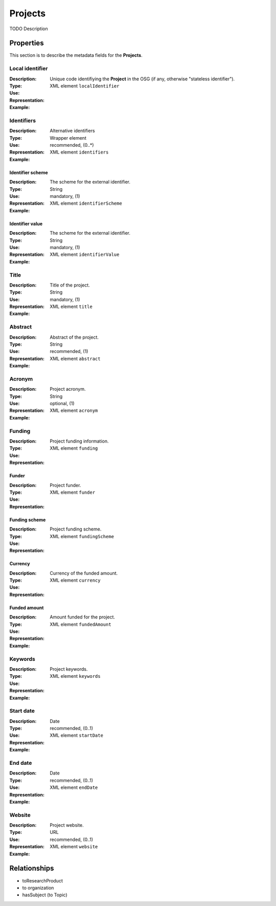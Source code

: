 Projects
########
TODO Description

Properties
==========
This section is to describe the metadata fields for the **Projects**.

Local identifier
----
:Description: Unique code identifiying the **Project** in the OSG (if any, otherwise "stateless identifier").
:Type: 
:Use: 
:Representation: XML element ``localIdentifier``
:Example: 
.. code-block:: xml
   :linenos:

    <tag>...</tag>

Identifiers
----
:Description: Alternative identifiers
:Type: Wrapper element
:Use: recommended, (0..*)
:Representation: XML element ``identifiers``
:Example: 
.. code-block:: xml
   :linenos:

    <tag>...</tag>

Identifier scheme
^^^^^^^^
:Description: The scheme for the external identifier.
:Type: String
:Use: mandatory, (1)
:Representation: XML element ``identifierScheme``
:Example: 
.. code-block:: xml
   :linenos:

    <tag>...</tag>

Identifier value
^^^^^^^^
:Description: The scheme for the external identifier.
:Type: String
:Use: mandatory, (1)
:Representation: XML element ``identifierValue``
:Example: 
.. code-block:: xml
   :linenos:

    <tag>...</tag>

Title
----
:Description: Title of the project.
:Type: String
:Use: mandatory, (1)
:Representation: XML element ``title``
:Example: 
.. code-block:: xml
   :linenos:

    <tag>...</tag>

Abstract
----
:Description: Abstract of the project.
:Type: String
:Use: recommended, (1)
:Representation: XML element ``abstract``
:Example: 
.. code-block:: xml
   :linenos:

    <tag>...</tag>

Acronym
----
:Description: Project acronym.
:Type: String
:Use: optional, (1)
:Representation: XML element ``acronym``
:Example: 
.. code-block:: xml
   :linenos:

    <tag>...</tag>

Funding
----
:Description: Project funding information.
:Type: 
:Use: 
:Representation: XML element ``funding``

Funder
^^^^^^
:Description: Project funder.
:Type: 
:Use: 
:Representation: XML element ``funder``

Funding scheme
^^^^^^
:Description: Project funding scheme.
:Type: 
:Use: 
:Representation: XML element ``fundingScheme``

Currency
^^^^^^
:Description: Currency of the funded amount.
:Type: 
:Use: 
:Representation: XML element ``currency``

Funded amount
^^^^^^
:Description: Amount funded for the project.
:Type: 
:Use: 
:Representation: XML element ``fundedAmount``

:Example: 
.. code-block:: xml
   :linenos:

    <tag>...</tag>



Keywords
----
:Description: Project keywords.
:Type: 
:Use: 
:Representation: XML element ``keywords``
:Example: 
.. code-block:: xml
   :linenos:

    <tag>...</tag>


Start date
----
:Description: 
:Type: Date
:Use: recommended, (0..1)
:Representation: XML element ``startDate``
:Example: 
.. code-block:: xml
   :linenos:

    <tag>...</tag>


End date
----
:Description: 
:Type: Date
:Use: recommended, (0..1)
:Representation: XML element ``endDate``
:Example: 
.. code-block:: xml
   :linenos:

    <tag>...</tag>


Website
----
:Description: Project website.
:Type: URL
:Use: recommended, (0..1)
:Representation: XML element ``website``
:Example: 
.. code-block:: xml
   :linenos:

    <tag>...</tag>



Relationships
=============
- toResearchProduct
- to organization
- hasSubject (to Topic)